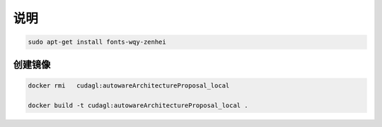 说明
======

.. code-block:: sh

    sudo apt-get install fonts-wqy-zenhei

创建镜像
----------


.. code-block:: sh

    docker rmi   cudagl:autowareArchitectureProposal_local

    docker build -t cudagl:autowareArchitectureProposal_local .